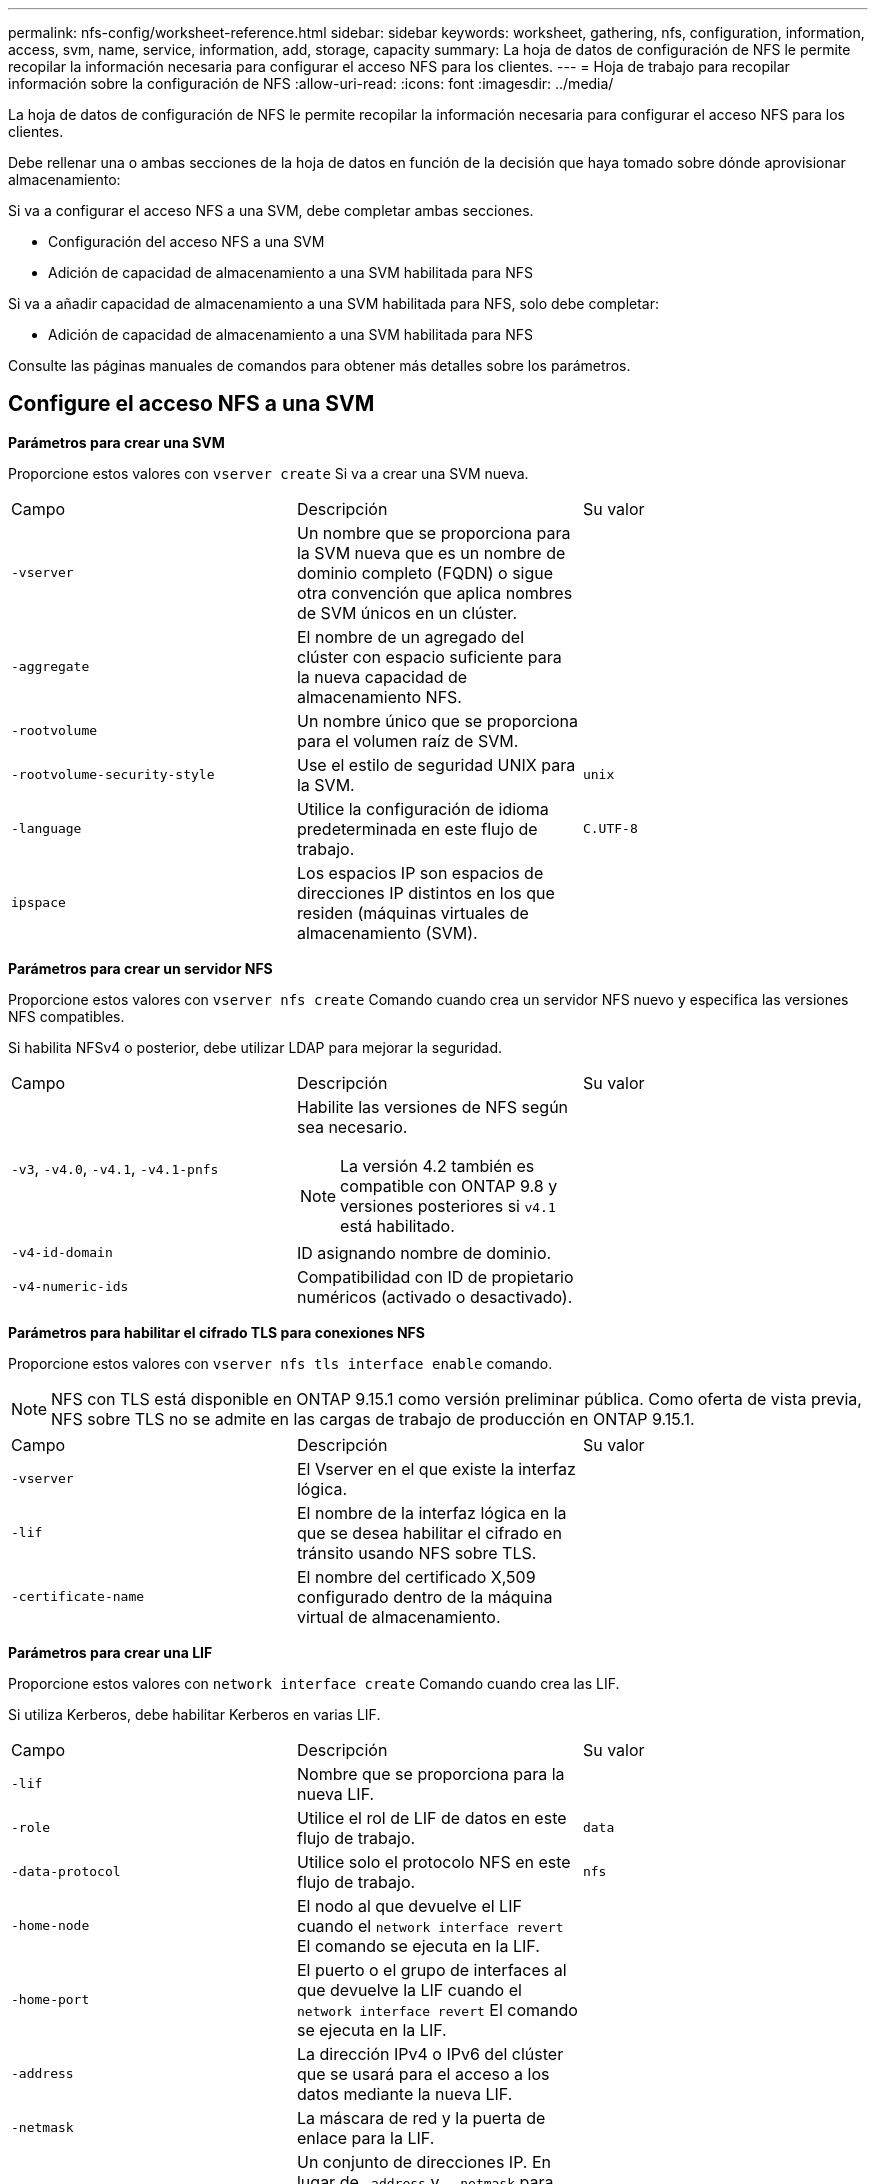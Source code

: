 ---
permalink: nfs-config/worksheet-reference.html 
sidebar: sidebar 
keywords: worksheet, gathering, nfs, configuration, information, access, svm, name, service, information, add, storage, capacity 
summary: La hoja de datos de configuración de NFS le permite recopilar la información necesaria para configurar el acceso NFS para los clientes. 
---
= Hoja de trabajo para recopilar información sobre la configuración de NFS
:allow-uri-read: 
:icons: font
:imagesdir: ../media/


[role="lead"]
La hoja de datos de configuración de NFS le permite recopilar la información necesaria para configurar el acceso NFS para los clientes.

Debe rellenar una o ambas secciones de la hoja de datos en función de la decisión que haya tomado sobre dónde aprovisionar almacenamiento:

Si va a configurar el acceso NFS a una SVM, debe completar ambas secciones.

* Configuración del acceso NFS a una SVM
* Adición de capacidad de almacenamiento a una SVM habilitada para NFS


Si va a añadir capacidad de almacenamiento a una SVM habilitada para NFS, solo debe completar:

* Adición de capacidad de almacenamiento a una SVM habilitada para NFS


Consulte las páginas manuales de comandos para obtener más detalles sobre los parámetros.



== Configure el acceso NFS a una SVM

*Parámetros para crear una SVM*

Proporcione estos valores con `vserver create` Si va a crear una SVM nueva.

|===


| Campo | Descripción | Su valor 


 a| 
`-vserver`
 a| 
Un nombre que se proporciona para la SVM nueva que es un nombre de dominio completo (FQDN) o sigue otra convención que aplica nombres de SVM únicos en un clúster.
 a| 



 a| 
`-aggregate`
 a| 
El nombre de un agregado del clúster con espacio suficiente para la nueva capacidad de almacenamiento NFS.
 a| 



 a| 
`-rootvolume`
 a| 
Un nombre único que se proporciona para el volumen raíz de SVM.
 a| 



 a| 
`-rootvolume-security-style`
 a| 
Use el estilo de seguridad UNIX para la SVM.
 a| 
`unix`



 a| 
`-language`
 a| 
Utilice la configuración de idioma predeterminada en este flujo de trabajo.
 a| 
`C.UTF-8`



 a| 
`ipspace`
 a| 
Los espacios IP son espacios de direcciones IP distintos en los que residen (máquinas virtuales de almacenamiento (SVM).
 a| 

|===
*Parámetros para crear un servidor NFS*

Proporcione estos valores con `vserver nfs create` Comando cuando crea un servidor NFS nuevo y especifica las versiones NFS compatibles.

Si habilita NFSv4 o posterior, debe utilizar LDAP para mejorar la seguridad.

|===


| Campo | Descripción | Su valor 


 a| 
`-v3`, `-v4.0`, `-v4.1`, `-v4.1-pnfs`
 a| 
Habilite las versiones de NFS según sea necesario.


NOTE: La versión 4.2 también es compatible con ONTAP 9.8 y versiones posteriores si `v4.1` está habilitado.
 a| 



 a| 
`-v4-id-domain`
 a| 
ID asignando nombre de dominio.
 a| 



 a| 
`-v4-numeric-ids`
 a| 
Compatibilidad con ID de propietario numéricos (activado o desactivado).
 a| 

|===
*Parámetros para habilitar el cifrado TLS para conexiones NFS*

Proporcione estos valores con `vserver nfs tls interface enable` comando.


NOTE: NFS con TLS está disponible en ONTAP 9.15.1 como versión preliminar pública. Como oferta de vista previa, NFS sobre TLS no se admite en las cargas de trabajo de producción en ONTAP 9.15.1.

|===


| Campo | Descripción | Su valor 


 a| 
`-vserver`
 a| 
El Vserver en el que existe la interfaz lógica.
 a| 



 a| 
`-lif`
 a| 
El nombre de la interfaz lógica en la que se desea habilitar el cifrado en tránsito usando NFS sobre TLS.
 a| 



 a| 
`-certificate-name`
 a| 
El nombre del certificado X,509 configurado dentro de la máquina virtual de almacenamiento.
 a| 

|===
*Parámetros para crear una LIF*

Proporcione estos valores con `network interface create` Comando cuando crea las LIF.

Si utiliza Kerberos, debe habilitar Kerberos en varias LIF.

|===


| Campo | Descripción | Su valor 


 a| 
`-lif`
 a| 
Nombre que se proporciona para la nueva LIF.
 a| 



 a| 
`-role`
 a| 
Utilice el rol de LIF de datos en este flujo de trabajo.
 a| 
`data`



 a| 
`-data-protocol`
 a| 
Utilice solo el protocolo NFS en este flujo de trabajo.
 a| 
`nfs`



 a| 
`-home-node`
 a| 
El nodo al que devuelve el LIF cuando el `network interface revert` El comando se ejecuta en la LIF.
 a| 



 a| 
`-home-port`
 a| 
El puerto o el grupo de interfaces al que devuelve la LIF cuando el `network interface revert` El comando se ejecuta en la LIF.
 a| 



 a| 
`-address`
 a| 
La dirección IPv4 o IPv6 del clúster que se usará para el acceso a los datos mediante la nueva LIF.
 a| 



 a| 
`-netmask`
 a| 
La máscara de red y la puerta de enlace para la LIF.
 a| 



 a| 
`-subnet`
 a| 
Un conjunto de direcciones IP. En lugar de `-address` y.. `-netmask` para asignar direcciones y máscaras de red automáticamente.
 a| 



 a| 
`-firewall-policy`
 a| 
Utilice la política de firewall de datos predeterminada en este flujo de trabajo.
 a| 
`data`

|===
*Parámetros para la resolución del nombre de host DNS*

Proporcione estos valores con `vserver services name-service dns create` Comando cuando está configurando DNS.

|===


| Campo | Descripción | Su valor 


 a| 
`-domains`
 a| 
Hasta cinco nombres de dominio DNS.
 a| 



 a| 
`-name-servers`
 a| 
Hasta tres direcciones IP para cada servidor de nombres DNS.
 a| 

|===


== Información del servicio de nombres

*Parámetros para crear usuarios locales*

Estos valores se proporcionan si se crean usuarios locales mediante el `vserver services name-service unix-user create` comando. Si va a configurar usuarios locales cargando un archivo que contiene usuarios UNIX de un identificador de recursos uniforme (URI), no es necesario especificar estos valores manualmente.

|===


|  | Nombre de usuario `(-user)` | ID de usuario `(-id)` | ID de grupo `(-primary-gid)` | Nombre completo `(-full-name)` 


 a| 
Ejemplo
 a| 
javier martínez
 a| 
123
 a| 
100
 a| 
John Miller



 a| 
1
 a| 
 a| 
 a| 
 a| 



 a| 
2
 a| 
 a| 
 a| 
 a| 



 a| 
3
 a| 
 a| 
 a| 
 a| 



 a| 
...
 a| 
 a| 
 a| 
 a| 



 a| 
n
 a| 
 a| 
 a| 
 a| 

|===
*Parámetros para crear grupos locales*

Estos valores se proporcionan si está creando grupos locales mediante el `vserver services name-service unix-group create` comando. Si va a configurar grupos locales cargando un archivo que contiene grupos UNIX de un URI, no es necesario especificar estos valores manualmente.

|===


|  | Nombre del grupo (`-name`) | ID de grupo (`-id`) 


 a| 
Ejemplo
 a| 
Ingeniería
 a| 
100



 a| 
1
 a| 
 a| 



 a| 
2
 a| 
 a| 



 a| 
3
 a| 
 a| 



 a| 
...
 a| 
 a| 



 a| 
n
 a| 
 a| 

|===
*Parámetros para NIS*

Proporcione estos valores con `vserver services name-service nis-domain create` comando.

[NOTE]
====
A partir de ONTAP 9.2, el campo `-nis-servers` reemplaza el campo `-servers`. Este nuevo campo puede tomar un nombre de host o una dirección IP para el servidor NIS.

====
|===


| Campo | Descripción | Su valor 


 a| 
`-domain`
 a| 
El dominio NIS que utilizará la SVM para las búsquedas de nombres.
 a| 



 a| 
`-active`
 a| 
El servidor de dominio NIS activo.
 a| 
`true` o. `false`



 a| 
`-servers`
 a| 
ONTAP 9.0, 9.1: Una o más direcciones IP de servidores NIS utilizadas por la configuración de dominio NIS.
 a| 



 a| 
`-nis-servers`
 a| 
ONTAP 9.2: Lista separada por comas de direcciones IP y nombres de host para los servidores NIS utilizados por la configuración de dominio.
 a| 

|===
*Parámetros para LDAP*

Proporcione estos valores con `vserver services name-service ldap client create` comando.

También se necesita un certificado de CA raíz autofirmado `.pem` archivo.

[NOTE]
====
A partir de ONTAP 9.2, el campo `-ldap-servers` reemplaza el campo `-servers`. Este nuevo campo puede tomar un nombre de host o una dirección IP para el servidor LDAP.

====
|===
| Campo | Descripción | Su valor 


 a| 
`-vserver`
 a| 
El nombre de la SVM para la cual se creará la configuración de cliente LDAP.
 a| 



 a| 
`-client-config`
 a| 
El nombre que se asigna para la nueva configuración de cliente LDAP.
 a| 



 a| 
`-servers`
 a| 
ONTAP 9.0, 9.1: Uno o varios servidores LDAP por dirección IP en una lista separada por comas.
 a| 



 a| 
`-ldap-servers`
 a| 
ONTAP 9.2: Lista separada por comas de direcciones IP y nombres de host para los servidores LDAP.
 a| 



 a| 
`-query-timeout`
 a| 
Utilice el valor predeterminado `3` segundos para este flujo de trabajo.
 a| 
`3`



 a| 
`-min-bind-level`
 a| 
El nivel de autenticación de enlace mínimo. El valor predeterminado es `anonymous`. Debe definirse como `sasl` si está configurada la firma y el sellado.
 a| 



 a| 
`-preferred-ad-servers`
 a| 
Uno o varios servidores de Active Directory preferidos por dirección IP en una lista delimitada por comas.
 a| 



 a| 
`-ad-domain`
 a| 
El dominio de Active Directory.
 a| 



 a| 
`-schema`
 a| 
La plantilla de esquema que se va a utilizar. Puede utilizar un esquema predeterminado o personalizado.
 a| 



 a| 
`-port`
 a| 
Utilice el puerto predeterminado del servidor LDAP `389` para este flujo de trabajo.
 a| 
`389`



 a| 
`-bind-dn`
 a| 
El nombre distintivo del usuario Bind.
 a| 



 a| 
`-base-dn`
 a| 
El nombre distintivo de la base. El valor predeterminado es `""` (raíz).
 a| 



 a| 
`-base-scope`
 a| 
Utilizar el ámbito de búsqueda base predeterminado `subnet` para este flujo de trabajo.
 a| 
`subnet`



 a| 
`-session-security`
 a| 
Habilita la firma, firma y sellado LDAP. El valor predeterminado es `none`.
 a| 



 a| 
`-use-start-tls`
 a| 
Habilita LDAP sobre TLS. El valor predeterminado es `false`.
 a| 

|===
*Parámetros para la autenticación Kerberos*

Proporcione estos valores con `vserver nfs kerberos realm create` comando. Algunos de los valores variarán dependiendo de si utiliza Microsoft Active Directory como servidor de Key Distribution Center (KDC), o MIT u otro servidor UNIX KDC.

|===


| Campo | Descripción | Su valor 


 a| 
`-vserver`
 a| 
La SVM que se comunicará con el KDC.
 a| 



 a| 
`-realm`
 a| 
El dominio Kerberos.
 a| 



 a| 
`-clock-skew`
 a| 
Desfase de reloj permitido entre clientes y servidores.
 a| 



 a| 
`-kdc-ip`
 a| 
Dirección IP de KDC.
 a| 



 a| 
`-kdc-port`
 a| 
Número de puerto KDC.
 a| 



 a| 
`-adserver-name`
 a| 
Sólo Microsoft KDC: Nombre DEL servidor DE ANUNCIOS.
 a| 



 a| 
`-adserver-ip`
 a| 
Sólo Microsoft KDC: Dirección IP del servidor DE ANUNCIOS.
 a| 



 a| 
`-adminserver-ip`
 a| 
Sólo UNIX KDC: Dirección IP del servidor de administración.
 a| 



 a| 
`-adminserver-port`
 a| 
Sólo UNIX KDC: Número de puerto del servidor de administración.
 a| 



 a| 
`-passwordserver-ip`
 a| 
Sólo UNIX KDC: Dirección IP del servidor de contraseñas.
 a| 



 a| 
`-passwordserver-port`
 a| 
Sólo UNIX KDC: Puerto del servidor de contraseñas.
 a| 



 a| 
`-kdc-vendor`
 a| 
Proveedor KDC.
 a| 
{ `Microsoft` | `Other` }



 a| 
`-comment`
 a| 
Cualquier comentario deseado.
 a| 

|===
Proporcione estos valores con `vserver nfs kerberos interface enable` comando.

|===


| Campo | Descripción | Su valor 


 a| 
`-vserver`
 a| 
El nombre de la SVM para la cual desea crear una configuración de Kerberos.
 a| 



 a| 
`-lif`
 a| 
La LIF de datos en la que activará Kerberos. Puede habilitar Kerberos en varias LIF.
 a| 



 a| 
`-spn`
 a| 
El nombre del principio de servicio (SPN)
 a| 



 a| 
`-permitted-enc-types`
 a| 
Los tipos de cifrado permitidos para Kerberos a través de NFS; `aes-256` se recomienda, dependiendo de las capacidades del cliente.
 a| 



 a| 
`-admin-username`
 a| 
Las credenciales de administrador de KDC para recuperar la clave secreta SPN directamente del KDC. Se requiere una contraseña
 a| 



 a| 
`-keytab-uri`
 a| 
El archivo keytab del KDC que contiene la clave SPN si no tiene credenciales de administrador KDC.
 a| 



 a| 
`-ou`
 a| 
La unidad organizativa (OU) en la que se creará la cuenta de servidor de Microsoft Active Directory al habilitar Kerberos mediante un Reino para Microsoft KDC.
 a| 

|===


== Adición de capacidad de almacenamiento a una SVM habilitada para NFS

*Parámetros para crear políticas y reglas de exportación*

Proporcione estos valores con `vserver export-policy create` comando.

|===


| Campo | Descripción | Su valor 


 a| 
`-vserver`
 a| 
El nombre de la SVM que alojará el nuevo volumen.
 a| 



 a| 
`-policyname`
 a| 
Nombre que se proporciona para una nueva política de exportación.
 a| 

|===
Puede proporcionar estos valores para cada regla con `vserver export-policy rule create` comando.

|===


| Campo | Descripción | Su valor 


 a| 
`-clientmatch`
 a| 
Especificación de coincidencia del cliente.
 a| 



 a| 
`-ruleindex`
 a| 
Posición de la regla de exportación en la lista de reglas.
 a| 



 a| 
`-protocol`
 a| 
Utilice NFS en este flujo de trabajo.
 a| 
`nfs`



 a| 
`-rorule`
 a| 
Método de autenticación de acceso de solo lectura.
 a| 



 a| 
`-rwrule`
 a| 
Método de autenticación para acceso de lectura/escritura.
 a| 



 a| 
`-superuser`
 a| 
Método de autenticación para acceso de superusuario.
 a| 



 a| 
`-anon`
 a| 
ID de usuario al que se asignan usuarios anónimos.
 a| 

|===
Debe crear una o varias reglas para cada política de exportación.

|===


| `*-ruleindex*` | `*-clientmatch*` | `*-rorule*` | `*-rwrule*` | `*-superuser*` | `*-anon*` 


 a| 
Ejemplos
 a| 
0.0.0.0/0,@rootaccess_netgroup
 a| 
cualquiera
 a| 
krb5
 a| 
act
 a| 
65534



 a| 
1
 a| 
 a| 
 a| 
 a| 
 a| 



 a| 
2
 a| 
 a| 
 a| 
 a| 
 a| 



 a| 
3
 a| 
 a| 
 a| 
 a| 
 a| 



 a| 
...
 a| 
 a| 
 a| 
 a| 
 a| 



 a| 
n
 a| 
 a| 
 a| 
 a| 
 a| 

|===
*Parámetros para crear un volumen*

Proporcione estos valores con `volume create` comando si crea un volumen en lugar de un qtree.

|===


| Campo | Descripción | Su valor 


 a| 
`-vserver`
 a| 
El nombre de una SVM nueva o existente que alojará el nuevo volumen.
 a| 



 a| 
`-volume`
 a| 
Se suministra un nombre descriptivo único para el volumen nuevo.
 a| 



 a| 
`-aggregate`
 a| 
El nombre de un agregado del clúster de con espacio suficiente para el nuevo volumen NFS.
 a| 



 a| 
`-size`
 a| 
Se proporciona un entero para el tamaño del nuevo volumen.
 a| 



 a| 
`-user`
 a| 
Nombre o ID del usuario que se establece como el propietario de la raíz del volumen.
 a| 



 a| 
`-group`
 a| 
Nombre o ID del grupo que se establece como el propietario de la raíz del volumen.
 a| 



 a| 
`--security-style`
 a| 
Utilice el estilo de seguridad UNIX para este flujo de trabajo.
 a| 
`unix`



 a| 
`-junction-path`
 a| 
Ubicación bajo la raíz (/) donde se va a montar el nuevo volumen.
 a| 



 a| 
`-export-policy`
 a| 
Si tiene pensado utilizar una política de exportación existente, puede introducir su nombre al crear el volumen.
 a| 

|===
*Parámetros para crear un qtree*

Proporcione estos valores con `volume qtree create` comando si va a crear un qtree en lugar de un volumen.

|===


| Campo | Descripción | Su valor 


 a| 
`-vserver`
 a| 
El nombre de la SVM en la que reside el volumen que contiene el qtree.
 a| 



 a| 
`-volume`
 a| 
El nombre del volumen que contendrá el nuevo qtree.
 a| 



 a| 
`-qtree`
 a| 
Nombre descriptivo único que se proporciona para el nuevo qtree, con 64 caracteres o menos.
 a| 



 a| 
`-qtree-path`
 a| 
El argumento de ruta de qtree en el formato `/vol/_volume_name/qtree_name_\>` se puede especificar en lugar de especificar el volumen y qtree como argumentos independientes.
 a| 



 a| 
`-unix-permissions`
 a| 
Optional: Los permisos de UNIX para el qtree.
 a| 



 a| 
`-export-policy`
 a| 
Si tiene pensado usar una política de exportación existente, puede introducir su nombre al crear el qtree.
 a| 

|===